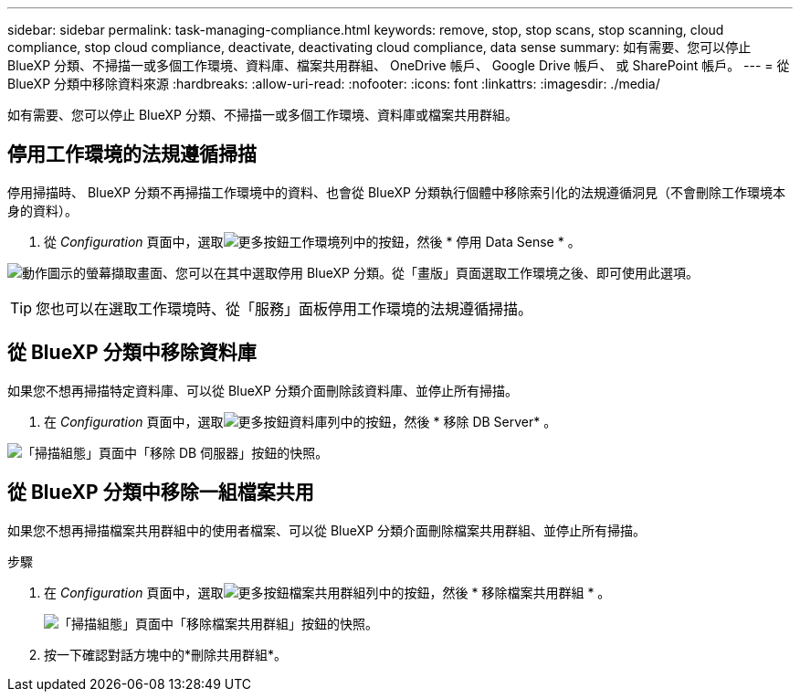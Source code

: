 ---
sidebar: sidebar 
permalink: task-managing-compliance.html 
keywords: remove, stop, stop scans, stop scanning, cloud compliance, stop cloud compliance, deactivate, deactivating cloud compliance, data sense 
summary: 如有需要、您可以停止 BlueXP 分類、不掃描一或多個工作環境、資料庫、檔案共用群組、 OneDrive 帳戶、 Google Drive 帳戶、 或 SharePoint 帳戶。 
---
= 從 BlueXP 分類中移除資料來源
:hardbreaks:
:allow-uri-read: 
:nofooter: 
:icons: font
:linkattrs: 
:imagesdir: ./media/


[role="lead"]
如有需要、您可以停止 BlueXP 分類、不掃描一或多個工作環境、資料庫或檔案共用群組。



== 停用工作環境的法規遵循掃描

停用掃描時、 BlueXP 分類不再掃描工作環境中的資料、也會從 BlueXP 分類執行個體中移除索引化的法規遵循洞見（不會刪除工作環境本身的資料）。

. 從 _Configuration_ 頁面中，選取image:button-gallery-options.gif["更多按鈕"]工作環境列中的按鈕，然後 * 停用 Data Sense * 。


image:screenshot_deactivate_compliance_scan.png["動作圖示的螢幕擷取畫面、您可以在其中選取停用 BlueXP 分類。從「畫版」頁面選取工作環境之後、即可使用此選項。"]


TIP: 您也可以在選取工作環境時、從「服務」面板停用工作環境的法規遵循掃描。



== 從 BlueXP 分類中移除資料庫

如果您不想再掃描特定資料庫、可以從 BlueXP 分類介面刪除該資料庫、並停止所有掃描。

. 在 _Configuration_ 頁面中，選取image:button-gallery-options.gif["更多按鈕"]資料庫列中的按鈕，然後 * 移除 DB Server* 。


image:screenshot_compliance_remove_db.png["「掃描組態」頁面中「移除 DB 伺服器」按鈕的快照。"]



== 從 BlueXP 分類中移除一組檔案共用

如果您不想再掃描檔案共用群組中的使用者檔案、可以從 BlueXP 分類介面刪除檔案共用群組、並停止所有掃描。

.步驟
. 在 _Configuration_ 頁面中，選取image:button-gallery-options.gif["更多按鈕"]檔案共用群組列中的按鈕，然後 * 移除檔案共用群組 * 。
+
image:screenshot_compliance_remove_fileshare_group.png["「掃描組態」頁面中「移除檔案共用群組」按鈕的快照。"]

. 按一下確認對話方塊中的*刪除共用群組*。

